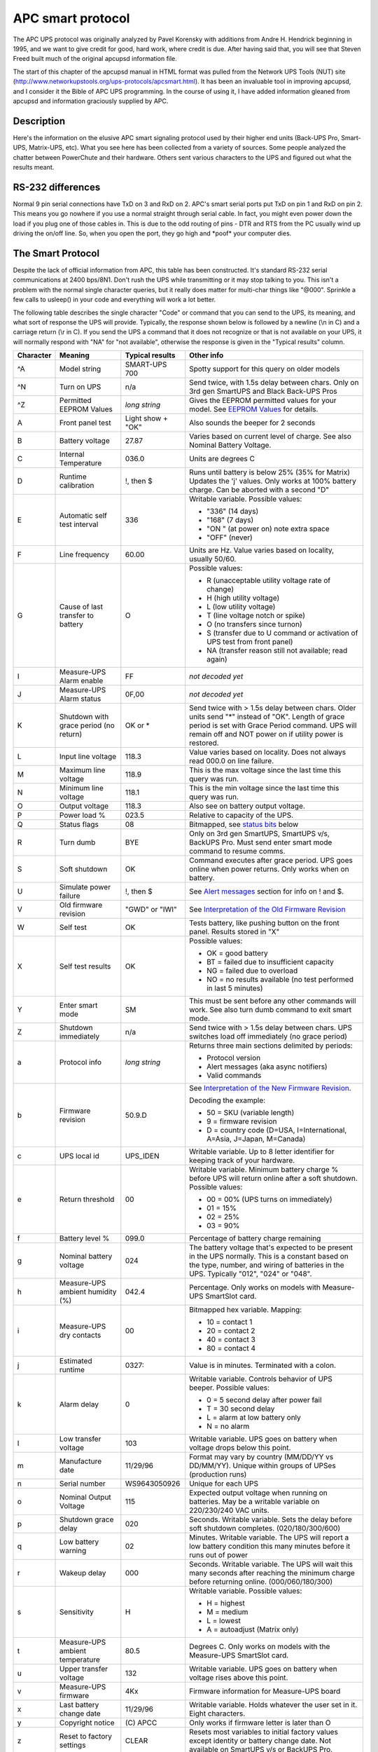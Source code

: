 APC smart protocol
==================

The APC UPS
protocol was originally analyzed by Pavel Korensky with additions
from Andre H. Hendrick beginning in 1995, and we want to give
credit for good, hard work, where credit is due. After having said
that, you will see that Steven Freed built much of the original
apcupsd information file.

The start of this chapter of the apcupsd manual in HTML format was
pulled from the Network UPS Tools (NUT) site 
(http://www.networkupstools.org/ups-protocols/apcsmart.html). It
has been an invaluable tool in improving apcupsd, and I consider it
the Bible of APC UPS programming. In the course of using it, I
have added information gleaned from apcupsd and information
graciously supplied by APC. 

Description
-----------

Here's the information on the elusive APC smart signaling protocol
used by their higher end units (Back-UPS Pro, Smart-UPS,
Matrix-UPS, etc). What you see here has been collected from a
variety of sources. Some people analyzed the chatter between
PowerChute and their hardware. Others sent various characters to
the UPS and figured out what the results meant.

RS-232 differences
------------------

Normal 9 pin serial connections have TxD on 3 and RxD on 2. APC's
smart serial ports put TxD on pin 1 and RxD on pin 2. This means
you go nowhere if you use a normal straight through serial cable.
In fact, you might even power down the load if you plug one of
those cables in. This is due to the odd routing of pins - DTR and
RTS from the PC usually wind up driving the on/off line. So, when
you open the port, they go high and \*poof\* your computer dies.

The Smart Protocol
------------------

Despite the lack of official information from APC, this table has
been constructed. It's standard RS-232 serial communications at
2400 bps/8N1. Don't rush the UPS while transmitting or it may stop
talking to you. This isn't a problem with the normal single
character queries, but it really does matter for multi-char things
like "@000". Sprinkle a few calls to usleep() in your code and
everything will work a lot better.

The following table describes the single character "Code" or
command that you can send to the UPS, its meaning, and what sort of
response the UPS will provide. Typically, the response shown below
is followed by a newline (\\n in C) and a carriage return (\\r in
C). If you send the UPS a command that it does not recognize or
that is not available on your UPS, it will normally respond with "NA"
for "not available", otherwise the response is given in the
"Typical results" column.

+---------+------------+----------------+--------------------------------------+
|Character|Meaning     |Typical results |Other info                            |
+=========+============+================+======================================+
|^A       |Model string|SMART-UPS 700   |Spotty support for this query on older|
|         |            |                |models                                |
+---------+------------+----------------+--------------------------------------+
|^N       |Turn on UPS |n/a             |Send twice, with 1.5s delay between   |
|         |            |                |chars. Only on 3rd gen SmartUPS and   |
|         |            |                |Black Back-UPS Pros                   |
+---------+------------+----------------+--------------------------------------+
|^Z       |Permitted   |*long string*   |Gives the EEPROM permitted values for |
|         |EEPROM      |                |your model. See `EEPROM Values`_ for  |
|         |Values      |                |details.                              |
+---------+------------+----------------+--------------------------------------+
|A        |Front panel |Light show +    |Also sounds the beeper for 2 seconds  |
|         |test        |"OK"            |                                      |
+---------+------------+----------------+--------------------------------------+
|B        |Battery     |27.87           |Varies based on current level of      |
|         |voltage     |                |charge. See also Nominal Battery      |
|         |            |                |Voltage.                              |
+---------+------------+----------------+--------------------------------------+
|C        |Internal    |036.0           |Units are degrees C                   |
|         |Temperature |                |                                      |
+---------+------------+----------------+--------------------------------------+
|D        |Runtime     |!, then $       |Runs until battery is below 25% (35%  |
|         |calibration |                |for Matrix) Updates the 'j' values.   |
|         |            |                |Only works at 100% battery charge. Can|
|         |            |                |be aborted with a second "D"          |
+---------+------------+----------------+--------------------------------------+
|E        |Automatic   |336             |Writable variable. Possible values:   |
|         |self test   |                |                                      |
|         |interval    |                |- "336" (14 days)                     |
|         |            |                |- "168" (7 days)                      |
|         |            |                |- "ON " (at power on) note extra space|
|         |            |                |- "OFF" (never)                       |
+---------+------------+----------------+--------------------------------------+
|F        |Line        |60.00           |Units are Hz. Value varies based on   |
|         |frequency   |                |locality, usually 50/60.              |
+---------+------------+----------------+--------------------------------------+
|G        |Cause of    |O               |Possible values:                      |
|         |last        |                |                                      |
|         |transfer    |                |- R (unacceptable utility voltage rate|
|         |to battery  |                |  of change)                          |
|         |            |                |- H (high utility voltage)            |
|         |            |                |- L (low utility voltage)             |
|         |            |                |- T (line voltage notch or spike)     |
|         |            |                |- O (no transfers since turnon)       |
|         |            |                |- S (transfer due to U command or     |
|         |            |                |  activation of UPS test from front   |
|         |            |                |  panel)                              |
|         |            |                |- NA (transfer reason still not       |
|         |            |                |  available; read again)              |
+---------+------------+----------------+--------------------------------------+
|I        |Measure-UPS |FF              |*not decoded yet*                     |
|         |Alarm enable|                |                                      |
+---------+------------+----------------+--------------------------------------+
|J        |Measure-UPS |0F,00           |*not decoded yet*                     |
|         |Alarm status|                |                                      |
+---------+------------+----------------+--------------------------------------+
|K        |Shutdown    |OK or *         |Send twice with > 1.5s delay between  |
|         |with grace  |                |chars. Older units send "*" instead of|
|         |period (no  |                |"OK". Length of grace period is set   |
|         |return)     |                |with Grace Period command. UPS will   |
|         |            |                |remain off and NOT power on if utility|
|         |            |                |power is restored.                    |
+---------+------------+----------------+--------------------------------------+
|L        |Input line  |118.3           |Value varies based on locality. Does  |
|         |voltage     |                |not always read 000.0 on line failure.|
+---------+------------+----------------+--------------------------------------+
|M        |Maximum line|118.9           |This is the max voltage since the last|
|         |voltage     |                |time this query was run.              |
+---------+------------+----------------+--------------------------------------+
|N        |Minimum line|118.1           |This is the min voltage since the last|
|         |voltage     |                |time this query was run.              |
+---------+------------+----------------+--------------------------------------+
|O        |Output      |118.3           |Also see on battery output voltage.   |
|         |voltage     |                |                                      |
+---------+------------+----------------+--------------------------------------+
|P        |Power load  |023.5           |Relative to capacity of the UPS.      |
|         |%           |                |                                      |
+---------+------------+----------------+--------------------------------------+
|Q        |Status flags|08              |Bitmapped, see `status bits`_ below   |
+---------+------------+----------------+--------------------------------------+
|R        |Turn dumb   |BYE             |Only on 3rd gen SmartUPS, SmartUPS    | 
|         |            |                |v/s, BackUPS Pro. Must send enter     |
|         |            |                |smart mode command to resume comms.   |
+---------+------------+----------------+--------------------------------------+
|S        |Soft        |OK              |Command executes after grace period.  |
|         |shutdown    |                |UPS goes online when power returns.   |
|         |            |                |Only works when on battery.           |
+---------+------------+----------------+--------------------------------------+
|U        |Simulate    |!, then $       |See `Alert messages`_ section for info|
|         |power       |                |on ! and $.                           |
|         |failure     |                |                                      |
+---------+------------+----------------+--------------------------------------+
|V        |Old firmware|"GWD" or "IWI"  |See `Interpretation of the Old        |
|         |revision    |                |Firmware Revision`_                   |
+---------+------------+----------------+--------------------------------------+
|W        |Self test   |OK              |Tests battery, like pushing button on |
|         |            |                |the front panel. Results stored in "X"|
+---------+------------+----------------+--------------------------------------+
|X        |Self test   |OK              |Possible values:                      |
|         |results     |                |                                      |
|         |            |                |- OK = good battery                   |
|         |            |                |- BT = failed due to insufficient     |
|         |            |                |  capacity                            |
|         |            |                |- NG = failed due to overload         |
|         |            |                |- NO = no results available (no test  |
|         |            |                |  performed in last 5 minutes)        |
+---------+------------+----------------+--------------------------------------+
|Y        |Enter smart |SM              |This must be sent before any other    |
|         |mode        |                |commands will work. See also turn dumb|
|         |            |                |command to exit smart mode.           |
+---------+------------+----------------+--------------------------------------+
|Z        |Shutdown    |n/a             |Send twice with > 1.5s delay between  |
|         |immediately |                |chars. UPS switches load off          |
|         |            |                |immediately (no grace period)         |
+---------+------------+----------------+--------------------------------------+
|a        |Protocol    |*long string*   |Returns three main sections delimited |
|         |info        |                |by periods:                           |
|         |            |                |                                      |
|         |            |                |- Protocol version                    |
|         |            |                |- Alert messages (aka async notifiers)|
|         |            |                |- Valid commands                      |
+---------+------------+----------------+--------------------------------------+
|b        |Firmware    |50.9.D          |See `Interpretation of the New        |
|         |revision    |                |Firmware Revision`_.                  |
|         |            |                |                                      |
|         |            |                |Decoding the example:                 |
|         |            |                |                                      |
|         |            |                |- 50 = SKU (variable length)          | 
|         |            |                |- 9 = firmware revision               |
|         |            |                |- D = country code (D=USA,            |
|         |            |                |  I=International, A=Asia, J=Japan,   |
|         |            |                |  M=Canada)                           |
+---------+------------+----------------+--------------------------------------+
|c        |UPS local   |UPS_IDEN        |Writable variable. Up to 8 letter     |
|         |id          |                |identifier for keeping track of your  |
|         |            |                |hardware.                             |
+---------+------------+----------------+--------------------------------------+
|e        |Return      |00              |Writable variable. Minimum battery    |
|         |threshold   |                |charge % before UPS will return online|
|         |            |                |after a soft shutdown. Possible       |
|         |            |                |values:                               |
|         |            |                |                                      |
|         |            |                |- 00 = 00% (UPS turns on immediately) |
|         |            |                |- 01 = 15%                            |
|         |            |                |- 02 = 25%                            |
|         |            |                |- 03 = 90%                            |
+---------+------------+----------------+--------------------------------------+
|f        |Battery     |099.0           |Percentage of battery charge remaining|
|         |level %     |                |                                      |
+---------+------------+----------------+--------------------------------------+
|g        |Nominal     |024             |The battery voltage that's expected to|
|         |battery     |                |be present in the UPS normally. This  |
|         |voltage     |                |is a constant based on the type,      |
|         |            |                |number, and wiring of batteries in the|
|         |            |                |UPS. Typically "012", "024" or "048". |
+---------+------------+----------------+--------------------------------------+
|h        |Measure-UPS |042.4           |Percentage. Only works on models with |
|         |ambient     |                |Measure-UPS SmartSlot card.           |
|         |humidity (%)|                |                                      |
+---------+------------+----------------+--------------------------------------+
|i        |Measure-UPS |00              |Bitmapped hex variable. Mapping:      |
|         |dry contacts|                |                                      |
|         |            |                |- 10 = contact 1                      |
|         |            |                |- 20 = contact 2                      |
|         |            |                |- 40 = contact 3                      |
|         |            |                |- 80 = contact 4                      |
+---------+------------+----------------+--------------------------------------+
|j        |Estimated   |0327:           |Value is in minutes. Terminated with  |
|         |runtime     |                |a colon.                              |
+---------+------------+----------------+--------------------------------------+
|k        |Alarm delay |0               |Writable variable. Controls behavior  |
|         |            |                |of UPS beeper. Possible values:       |
|         |            |                |                                      |
|         |            |                |- 0 = 5 second delay after power fail |
|         |            |                |- T = 30 second delay                 |
|         |            |                |- L = alarm at low battery only       |
|         |            |                |- N = no alarm                        |
+---------+------------+----------------+--------------------------------------+
|l        |Low transfer|103             |Writable variable. UPS goes on battery|
|         |voltage     |                |when voltage drops below this point.  |
+---------+------------+----------------+--------------------------------------+
|m        |Manufacture |11/29/96        |Format may vary by country (MM/DD/YY  |
|         |date        |                |vs DD/MM/YY). Unique within groups of |
|         |            |                |UPSes (production runs)               |
+---------+------------+----------------+--------------------------------------+
|n        |Serial      |WS9643050926    |Unique for each UPS                   |
|         |number      |                |                                      |
+---------+------------+----------------+--------------------------------------+
|o        |Nominal     |115             |Expected output voltage when running  |
|         |Output      |                |on batteries. May be a writable       |
|         |Voltage     |                |variable on 220/230/240 VAC units.    |
+---------+------------+----------------+--------------------------------------+
|p        |Shutdown    |020             |Seconds. Writable variable. Sets the  |
|         |grace delay |                |delay before soft shutdown completes. |
|         |            |                |(020/180/300/600)                     |
+---------+------------+----------------+--------------------------------------+
|q        |Low battery |02              |Minutes. Writable variable. The UPS   |
|         |warning     |                |will report a low battery condition   |
|         |            |                |this many minutes before it runs out  |
|         |            |                |of power                              |
+---------+------------+----------------+--------------------------------------+
|r        |Wakeup delay|000             |Seconds. Writable variable. The UPS   |
|         |            |                |will wait this many seconds after     |
|         |            |                |reaching the minimum charge before    |
|         |            |                |returning online. (000/060/180/300)   |
+---------+------------+----------------+--------------------------------------+
|s        |Sensitivity |H               |Writable variable. Possible values:   |
|         |            |                |                                      |
|         |            |                |- H = highest                         |
|         |            |                |- M = medium                          |
|         |            |                |- L = lowest                          |
|         |            |                |- A = autoadjust (Matrix only)        |
+---------+------------+----------------+--------------------------------------+
|t        |Measure-UPS |80.5            |Degrees C. Only works on models with  |
|         |ambient     |                |the Measure-UPS SmartSlot card.       |
|         |temperature |                |                                      |
+---------+------------+----------------+--------------------------------------+
|u        |Upper       |132             |Writable variable. UPS goes on battery|
|         |transfer    |                |when voltage rises above this point.  |
|         |voltage     |                |                                      |
+---------+------------+----------------+--------------------------------------+
|v        |Measure-UPS |4Kx             |Firmware information for Measure-UPS  |
|         |firmware    |                |board                                 |
+---------+------------+----------------+--------------------------------------+
|x        |Last battery|11/29/96        |Writable variable. Holds whatever the |
|         |change date |                |user set in it. Eight characters.     |
+---------+------------+----------------+--------------------------------------+
|y        |Copyright   |\(C) APCC       |Only works if firmware letter is      |
|         |notice      |                |later than O                          |
+---------+------------+----------------+--------------------------------------+
|z        |Reset to    |CLEAR           |Resets most variables to initial      |
|         |factory     |                |factory values except identity or     |
|         |settings    |                |battery change date. Not available on |
|         |            |                |SmartUPS v/s or BackUPS Pro.          |
+---------+------------+----------------+--------------------------------------+
|\+       |Capability  |*various*       |Cycle forward through possible        |
|         |cycle       |                |capability values. UPS sends          |
|         |(forward)   |                |afterward to confirm change to EEPROM.|
+---------+------------+----------------+--------------------------------------+
|\-       |Capability  |*various*       |Cycle backward through possible       |
|         |cycle       |                |capability values. UPS sends          |
|         |(backward)  |                |afterward to confirm change to EEPROM.|
+---------+------------+----------------+--------------------------------------+
|@nnn     |Shutdown and|OK or *         |UPS shuts down after grace period with|
|         |return      |                |delayed wakeup after nnn tenths of an |
|         |            |                |hour plus any wakeup delay time. Older|
|         |            |                |models send "*" instead of "OK".      |
+---------+------------+----------------+--------------------------------------+
|0x7f     |Abort       |OK              |Use to abort @, S, K                  |
|         |shutdown    |                |                                      |
+---------+------------+----------------+--------------------------------------+
|~        |Register #1 |*see below*     |See `Register 1`_ table               |
+---------+------------+----------------+--------------------------------------+
|'        |Register #2 |*see below*     |See `Register 2`_ table               |
+---------+------------+----------------+--------------------------------------+
|0        |Battery     |                |See `Resetting the UPS Battery        |
|         |constant    |                |Constant`_                            |
+---------+------------+----------------+--------------------------------------+
|4        |*???*       |                |Prints 35 on SmartUPS 1000            |
+---------+------------+----------------+--------------------------------------+
|5        |*???*       |                |Prints EF on SmartUPS 1000            |
+---------+------------+----------------+--------------------------------------+
|6        |*???*       |                |Prints F9 on SmartUPS 1000            |
+---------+------------+----------------+--------------------------------------+
|7        |DIP switch  |                |See `Dip switch info`_                |
|         |positions   |                |                                      |
+---------+------------+----------------+--------------------------------------+
|8        |Register #3 |*see below*     |See `Register 3`_ table               |
+---------+------------+----------------+--------------------------------------+
|9        |Line quality|FF              |Possible values:                      |
|         |            |                |                                      |
|         |            |                |- 00 = unacceptable                   |
|         |            |                |- FF = acceptable                     |
+---------+------------+----------------+--------------------------------------+
|>        |Number of   |                |SmartCell models return number of     |
|         |external    |                |connected packs. Other models return  |
|         |battery     |                |value set by the user (use +/-).      |
|         |packs       |                |                                      |
+---------+------------+----------------+--------------------------------------+
|[        |Measure-UPS |NO,NO           |Degrees C. Writable Variable. Possible|
|         |Upper temp  |                |values: 55, 50, 45, ..., 05.          |
|         |limit       |                |Use +/- to change values.             |
+---------+------------+----------------+--------------------------------------+
|]        |Measure-UPS |NO,NO           |Degrees C. Writable Variable. Possible|
|         |lower temp  |                |values: 55, 50, 45, ..., 05.          |
|         |limit       |                |Use +/- to change values.             |
+---------+------------+----------------+--------------------------------------+
|{        |Measure-UPS |NO,NO           |Percentage. Writable Variable.        |
|         |Upper       |                |Possible values: 90, 80, 70, ..., 10. |
|         |humidity    |                |Use +/- to change values.             |
|         |limit       |                |                                      |
+---------+------------+----------------+--------------------------------------+
|}        |Measure-UPS |NO,NO           |Percentage. Writable Variable.        |
|         |lower       |                |Possible values: 90, 80, 70, ..., 10. |
|         |humidity    |                |Use +/- to change values.             |
|         |limit       |                |                                      |
+---------+------------+----------------+--------------------------------------+
|**Matrix-UPS and Symmetra Commands**                                          |
+---------+------------+----------------+--------------------------------------+
|^        |Run in      |BYP, INV, ERR   |If online, "BYP" response is received |
|         |bypass mode |                |as bypass mode starts. If already in  |
|         |            |                |bypass, "INV" is received and UPS goes|
|         |            |                |online. If UPS can't transfer, "ERR"  |
|         |            |                |received                              |
+---------+------------+----------------+--------------------------------------+
|<        |Number of   |000             |Count of bad packs connected to the   |
|         |bad battery |                |UPS                                   |
|         |packs       |                |                                      |
+---------+------------+----------------+--------------------------------------+
|/        |Load current|*nn.nn*         |True RMS load current drawn by UPS    |
+---------+------------+----------------+--------------------------------------+
|\\       |Apparent    |*nnn.nn*        |Output load as percentage of full     |
|         |load power  |                |rated load in VA.                     |
+---------+------------+----------------+--------------------------------------+
|^V       |Output      |                |Writable variable. Possible values:   |
|         |voltage     |                |                                      |
|         |selection   |                |- A = automatic (based on input tap)  |
|         |            |                |- M = 208 VAC                         |
|         |            |                |- I = 240 VAC                         |
+---------+------------+----------------+--------------------------------------+
|^L       |Front panel |                |Writable variable. Possible values:   |
|         |language    |                |                                      |
|         |            |                |- E = English                         |
|         |            |                |- F = French                          |
|         |            |                |- G = German                          |
|         |            |                |- S = Spanish                         |
|         |            |                |- 1 = *unknown*                       |
|         |            |                |- 2 = *unknown*                       |
|         |            |                |- 3 = *unknown*                       |
|         |            |                |- 4 = *unknown*                       |
+---------+------------+----------------+--------------------------------------+
|w        |Run time    |                |Writable variable. Minutes of runtime |
|         |conservation|                |to leave in battery (UPS shuts down   |
|         |            |                |"early"). Possible values:            |
|         |            |                |                                      |
|         |            |                |- NO = disabled                       |
|         |            |                |- 02 = leave 2 minutes of runtime     |
|         |            |                |- 05 = leave 5 minutes                |
|         |            |                |- 08 = leave 8 minutes                |
+---------+------------+----------------+--------------------------------------+


Dip switch info
---------------

=== ====== =====================================================================
Bit Switch Option when bit=1
=== ====== =====================================================================
0   4      Low battery alarm changed from 2 to 5 mins. Autostartup disabled on 
           SU370ci and 400
1   3      Audible alarm delayed 30 seconds
2   2      Output transfer set to 115 VAC (from 120 VAC) or to 240 VAC (from 
           230 VAC)
3   1      UPS desensitized - input voltage range expanded
4-7        Unused at this time
=== ====== =====================================================================


Status bits
-----------

This is probably the most important register of the UPS, which
indicates the overall UPS status. Some common things you'll see:

- 08 = On line, battery OK
- 10 = On battery, battery OK
- 50 = On battery, battery low
- SM = Status bit is still not available (retry reading)

=== ============================================================================
Bit Meaning when bit=1
=== ============================================================================
0   Runtime calibration occurring
    (Not reported by Smart UPS v/s and BackUPS Pro)
1   SmartTrim (Not reported by 1st and 2nd generation SmartUPS models)
2   SmartBoost
3   On line (this is the normal condition)
4   On battery
5   Overloaded output
6   Battery low
7   Replace battery
=== ============================================================================


Alert messages
--------------

These single character messages are sent by the UPS any time there
is an Alert condition. All other responses indicated above are sent
by the UPS only in response to a query or action command.

========= ============= ========================================================
Character Meaning       Description
========= ============= ========================================================
!         Line Fail     Sent when the UPS goes on-battery, repeated  every 30
                        seconds until low battery condition reached. Sometimes 
                        occurs more than once in the first 30 seconds.

$         Return from   UPS back on line power. Only sent if a ! has been sent
          line fail     previously.
                                
%         Low battery   Sent to indicate low battery. Not implemented on 
                        SmartUPS v/s or BackUPS Pro models

\+        Return from   Sent when the battery has been recharged to some level
          low batt      Only sent if a % has been sent previously.

?         Abnormal      Sent for conditions such as "shutdown due to overload"
          condition     or "shutdown due to low battery  capacity". Also occurs 
                        within 10 minutes of turnon.

=         Return from   Sent when the UPS returns from an abnormal condition
          abnormal      where ? was sent, but not a turn-on. Not implemented on
          condition     SmartUPS v/s or BackUPS Pro models.

\*        About to      Sent when the UPS is about to switch off the load. No
          turn off      commands are processed after this character is sent. Not
                        implemented on SmartUPS v/s, BackUPS Pro, or 3rd 
                        generation SmartUPS models.

#         Replace       Sent when the UPS detects that the battery needs to be
          battery       replaced. Sent every 5 hours until a new battery test is
                        run or the UPS is shut off. Not implemented on SmartUPS 
                        v/s or BackUPS Pro models.

&         Check alarm   Sent to signal that temp or humidity out of set limits.
          register      Also sent when one of the contact closures changes 
          for fault     state. Sent every 2 minutes until the alarm conditions
          (Measure-UPS) are reset. Only sent for alarms enabled with I. Cause of
                        alarm may be determined with J. Not implemented on 
                        SmartUPS v/s or BackUPS Pro.

\|        Variable      Sent whenever any EEPROM variable is changed. Only
          change in     supported on Matrix UPS and 3rd generation SmartUPS 
          EEPROM        models.
========= ============= ========================================================


Register 1
----------

All bits are valid on the Matrix UPS. SmartUPS models only support
bits 6 and 7. Other models do not respond.

=== ============================================================================
Bit Meaning when bit=1
=== ============================================================================
0   In wakeup mode (typically lasts < 2s)
1   In bypass mode due to internal fault (see `Register 2`_ or `Register 3`_)
2   Going to bypass mode due to command
3   In bypass mode due to command
4   Returning from bypass mode
5   In bypass mode due to manual bypass control
6   Ready to power load on user command
7   Ready to power load on user command or return of line power
=== ============================================================================


Register 2
----------

Matrix UPS models report bits 0-5. SmartUPS models only support
bits 4-6. SmartUPS v/s and BackUPS Pro report bits 4, 6, 7.
Unused bits are set to 0. Other models do not respond.

=== ============================================================================
Bit Meaning when bit=1
=== ============================================================================
0   Fan failure in electronics, UPS in bypass 
1   Fan failure in isolation unit
2   Bypass supply failure
3   Output voltage select failure, UPS in bypass 
4   DC imbalance, UPS in bypass
5   Battery is disconnected
6   Relay fault in SmartTrim or SmartBoost
7   Bad output voltage
=== ============================================================================


Register 3
----------

All bits are valid on the Matrix UPS and 3rd generation SmartUPS
models. SmartUPS v/s and BackUPS Pro models report bits 0-5. All
others report 0-4. State change of bits 1,2,5,6,7 are reported
asynchronously with ? and = messages.

=== ============================================================================
Bit Meaning when bit=1
=== ============================================================================
0   Output unpowered due to shutdown by low battery
1   Unable to transfer to battery due to overload
2   Main relay malfunction - UPS turned off
3   In sleep mode from @ command (maybe others)
4   In shutdown mode from S command
5   Battery charger failure
6   Bypass relay malfunction
7   Normal operating temperature exceeded
=== ============================================================================


Interpretation of the Old Firmware Revision
-------------------------------------------

The Old Firmware Revision is obtained with the "V" command, which
gives a typical response such as "GWD" or "IWI", and can be
interpreted as follows:

::

    Old Firmware revision and model ID String for SmartUPS & MatrixUPS

    This is a three character string XYZ

       where X == Smart-UPS or Matrix-UPS ID Code.
         range 0-9 and A-P
           1 == unknown
           0 == Matrix 3000
           5 == Matrix 5000
         the rest are Smart-UPS and Smart-UPS-XL
           2 == 250       3 == 400       4 == 400
           6 == 600       7 == 900       8 == 1250
           9 == 2000      A == 1400      B == 1000
           C == 650       D == 420       E == 280
           F == 450       G == 700       H == 700XL
           I == 1000      J == 1000XL    K == 1400
           L == 1400XL    M == 2200      N == 2200XL
           O == 3000      P == 5000

       where Y == Possible Level of Smart Features, unknown???
           G == Stand Alone
           T == Stand Alone
                   V == ???
           W == Rack Mount

       where Z == National Model Use Only Codes
           D == Domestic        115 Volts
           I == International   230 Volts
           A == Asia ??         100 Volts
           J == Japan ??        100 Volts


Interpretation of the New Firmware Revision
-------------------------------------------

::

    New Firmware revision and model ID String in NN.M.L is the format

        where NN == UPS ID Code.
            12 == Back-UPS Pro 650
            13 == Back-UPS Pro 1000
            52 == Smart-UPS 700
            60 == SmartUPS 1000
            72 == Smart-UPS 1400

            where NN now Nn has possible meanings.
                N  == Class of UPS
                1n == Back-UPS Pro
                5n == Smart-UPS
                7n == Smart-UPS NET

                 n == Level of intelligence
                N1 == Simple Signal, if detectable WAG(*)
                N2 == Full Set of Smart Signals
                N3 == Micro Subset of Smart Signals

        where M == Possible Level of Smart Features, unknown???
            1 == Stand Alone
            8 == Rack Mount
            9 == Rack Mount

        where L == National Model Use Only Codes
            D == Domestic        115 Volts
            I == International   230 Volts
            A == Asia ??         100 Volts
            J == Japan ??        100 Volts
            M == North America   208 Volts (Servers)

EEPROM Values
-------------

Upon sending a ^Z, your UPS will probably spit back approximately
254 characters something like the following (truncated here for the
example):

::

    #uD43132135138129uM43229234239224uA43110112114108 ....

It looks bizarre and ugly, but is easily parsed. The # is some kind
of marker/ident character. Skip it. The rest fits this form:

-  Command character - use this to select the value

-  Locale - use 'b' to find out what yours is (the last character),
   '4' applies to all

-  Number of choices - '4' means there are 4 possibilities coming
   up

-  Choice length - '3' means they are all 3 chars long

Then it's followed by the choices, and it starts over. 

Matrix-UPS models have ## between each grouping for some reason.

Here is an example broken out to be more readable:

::

    CMD DFO RSP FSZ FVL
    u   D   4   3   127 130 133 136
    u   M   4   3   229 234 239 224
    u   A   4   3   108 110 112 114
    u   I   4   3   253 257 261 265
    l   D   4   3   106 103 100 097
    l   M   4   3   177 172 168 182
    l   A   4   3   092 090 088 086
    l   I   4   3   208 204 200 196
    e   4   4   2   00   15  50  90
    o   D   1   3   115
    o   J   1   3   100
    o   I   1   3   230 240 220 225
    o   M   1   3   208
    s   4   4   1     H   M   L   L
    q   4   4   2    02  05  07  10
    p   4   4   3   020 180 300 600
    k   4   4   1     0   T   L   N
    r   4   4   3   000 060 180 300
    E   4   4   3   336 168  ON OFF

    CMD == UPSlink Command.
        u = upper transfer voltage
        l = lower transfer voltage
        e = return threshold
        o = output voltage
        s = sensitivity
        p = shutdown grace delay
        q = low battery warning
        k = alarm delay
        r = wakeup delay
        E = self test interval

    DFO == (4)-all-countries (D)omestic (I)nternational (A)sia (J)apan
         (M) North America - servers.
    RSP == Total number possible answers returned by a given CMD.
    FSZ == Max. number of field positions to be filled.
    FVL == Values that are returned and legal.
         

Programming the UPS EEPROM
--------------------------

There are at this time a maximum of 12 different values that can be
programmed into the UPS EEPROM. They are:

======= ========================================================================
Command Meaning
======= ========================================================================
c       The UPS Id or name
x       The last date the batteries were replaced
u       The Upper Transfer Voltage
l       The Lower Transfer Voltage
e       The Return Battery Charge Percentage
o       The Output Voltage when on Batteries
s       The Sensitivity to Line Quality
p       The Shutdown Grace Delay
q       The Low Battery Warning Delay
k       The Alarm Delay
r       The Wakeup Delay
E       The Automatic Self Test Interval
======= ========================================================================

The first two cases (Ident and Batt date) are somewhat special in
that you tell the UPS you want to change the value, then you supply
8 characters that are saved in the EEPROM. The last ten item are
programmed by telling the UPS that you want it to cycle to the next
permitted value.

In each case, you indicate to the UPS that you want to change the
EEPROM by first sending the appropriate query command (e.g. "c" for
the UPS ID or "u" for the Upper Transfer voltage. This command is
then immediately followed by the cycle EEPROM command or "-". In
the case of the UPS Id or the battery date, you follow the cycle
command by the eight characters that you want to put in the EEPROM.
In the case of the other ten items, there is nothing more to
enter.

The UPS will respond by "OK" and approximately 5 seconds later by a
vertical bar (\|) to indicate that the EEPROM was changed.
